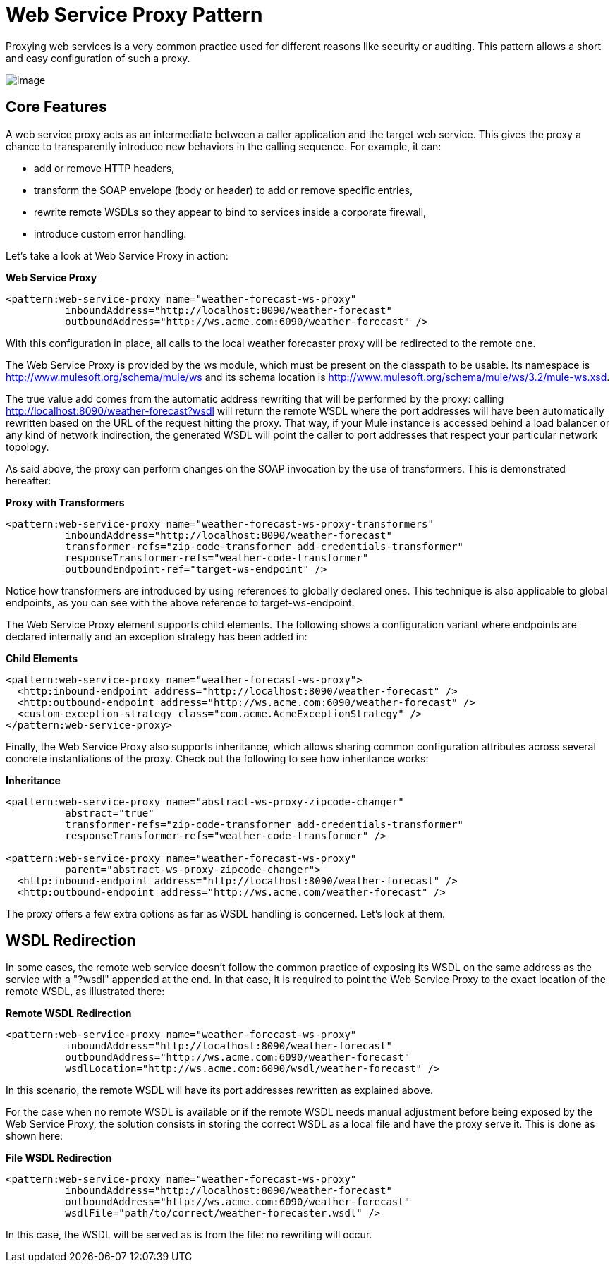 = Web Service Proxy Pattern

Proxying web services is a very common practice used for different reasons like security or auditing. This pattern allows a short and easy configuration of such a proxy.

image:/documentation-3.2/download/attachments/31033764/mcp_ws-proxy.png?version=1&modificationDate=1285284626222[image]

== Core Features

A web service proxy acts as an intermediate between a caller application and the target web service. This gives the proxy a chance to transparently introduce new behaviors in the calling sequence. For example, it can:

* add or remove HTTP headers,
* transform the SOAP envelope (body or header) to add or remove specific entries,
* rewrite remote WSDLs so they appear to bind to services inside a corporate firewall,
* introduce custom error handling.

Let's take a look at Web Service Proxy in action:

*Web Service Proxy*

[source]
----
<pattern:web-service-proxy name="weather-forecast-ws-proxy"
          inboundAddress="http://localhost:8090/weather-forecast"
          outboundAddress="http://ws.acme.com:6090/weather-forecast" />
----

With this configuration in place, all calls to the local weather forecaster proxy will be redirected to the remote one.

The Web Service Proxy is provided by the ws module, which must be present on the classpath to be usable. Its namespace is http://www.mulesoft.org/schema/mule/ws and its schema location is http://www.mulesoft.org/schema/mule/ws/3.2/mule-ws.xsd.

The true value add comes from the automatic address rewriting that will be performed by the proxy: calling http://localhost:8090/weather-forecast?wsdl will return the remote WSDL where the port addresses will have been automatically rewritten based on the URL of the request hitting the proxy. That way, if your Mule instance is accessed behind a load balancer or any kind of network indirection, the generated WSDL will point the caller to port addresses that respect your particular network topology.

As said above, the proxy can perform changes on the SOAP invocation by the use of transformers. This is demonstrated hereafter:

*Proxy with Transformers*

[source]
----
<pattern:web-service-proxy name="weather-forecast-ws-proxy-transformers"
          inboundAddress="http://localhost:8090/weather-forecast"
          transformer-refs="zip-code-transformer add-credentials-transformer"
          responseTransformer-refs="weather-code-transformer"
          outboundEndpoint-ref="target-ws-endpoint" />
----

Notice how transformers are introduced by using references to globally declared ones. This technique is also applicable to global endpoints, as you can see with the above reference to target-ws-endpoint.

The Web Service Proxy element supports child elements. The following shows a configuration variant where endpoints are declared internally and an exception strategy has been added in:

*Child Elements*

[source]
----
<pattern:web-service-proxy name="weather-forecast-ws-proxy">
  <http:inbound-endpoint address="http://localhost:8090/weather-forecast" />
  <http:outbound-endpoint address="http://ws.acme.com:6090/weather-forecast" />
  <custom-exception-strategy class="com.acme.AcmeExceptionStrategy" />
</pattern:web-service-proxy>
----

Finally, the Web Service Proxy also supports inheritance, which allows sharing common configuration attributes across several concrete instantiations of the proxy. Check out the following to see how inheritance works:

*Inheritance*

[source]
----
<pattern:web-service-proxy name="abstract-ws-proxy-zipcode-changer"
          abstract="true"
          transformer-refs="zip-code-transformer add-credentials-transformer"
          responseTransformer-refs="weather-code-transformer" />

<pattern:web-service-proxy name="weather-forecast-ws-proxy"
          parent="abstract-ws-proxy-zipcode-changer">
  <http:inbound-endpoint address="http://localhost:8090/weather-forecast" />
  <http:outbound-endpoint address="http://ws.acme.com/weather-forecast" />
----

The proxy offers a few extra options as far as WSDL handling is concerned. Let's look at them.

== WSDL Redirection

In some cases, the remote web service doesn't follow the common practice of exposing its WSDL on the same address as the service with a "?wsdl" appended at the end. In that case, it is required to point the Web Service Proxy to the exact location of the remote WSDL, as illustrated there:

*Remote WSDL Redirection*

[source]
----
<pattern:web-service-proxy name="weather-forecast-ws-proxy"
          inboundAddress="http://localhost:8090/weather-forecast"
          outboundAddress="http://ws.acme.com:6090/weather-forecast"
          wsdlLocation="http://ws.acme.com:6090/wsdl/weather-forecast" />
----

In this scenario, the remote WSDL will have its port addresses rewritten as explained above.

For the case when no remote WSDL is available or if the remote WSDL needs manual adjustment before being exposed by the Web Service Proxy, the solution consists in storing the correct WSDL as a local file and have the proxy serve it. This is done as shown here:

*File WSDL Redirection*

[source]
----
<pattern:web-service-proxy name="weather-forecast-ws-proxy"
          inboundAddress="http://localhost:8090/weather-forecast"
          outboundAddress="http://ws.acme.com:6090/weather-forecast"
          wsdlFile="path/to/correct/weather-forecaster.wsdl" />
----

In this case, the WSDL will be served as is from the file: no rewriting will occur.

